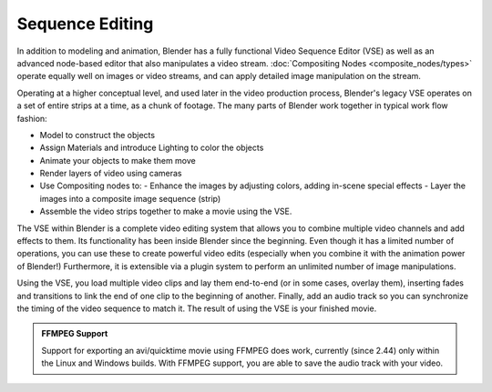
..    TODO/Review: {{review|copy=X}} .


Sequence Editing
================


In addition to modeling and animation, Blender has a fully functional Video Sequence Editor (VSE) as well as an advanced node-based editor that also manipulates a video stream. :doc:`Compositing Nodes <composite_nodes/types>` operate equally well on images or video streams, and can apply detailed image manipulation on the stream.

Operating at a higher conceptual level, and used later in the video production process,
Blender's legacy VSE operates on a set of entire strips at a time, as a chunk of footage.
The many parts of Blender work together in typical work flow fashion:


- Model to construct the objects
- Assign Materials and introduce Lighting to color the objects
- Animate your objects to make them move
- Render layers of video using cameras
- Use Compositing nodes to:
  - Enhance the images by adjusting colors, adding in-scene special effects
  - Layer the images into a composite image sequence (strip)
- Assemble the video strips together to make a movie using the VSE.

The VSE within Blender is a complete video editing system that allows you to combine multiple
video channels and add effects to them.
Its functionality has been inside Blender since the beginning.
Even though it has a limited number of operations,
you can use these to create powerful video edits
(especially when you combine it with the animation power of Blender!) Furthermore,
it is extensible via a plugin system to perform an unlimited number of image manipulations.

Using the VSE, you load multiple video clips and lay them end-to-end (or in some cases,
overlay them),
inserting fades and transitions to link the end of one clip to the beginning of another.
Finally,
add an audio track so you can synchronize the timing of the video sequence to match it.
The result of using the VSE is your finished movie.


.. admonition:: FFMPEG Support
   :class: note

   Support for exporting an avi/quicktime movie using FFMPEG does work, currently (since 2.44) only within the Linux and Windows builds. With FFMPEG support, you are able to save the audio track with your video.


